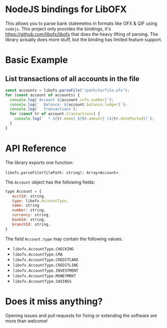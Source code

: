 * NodeJS bindings for LibOFX

  This allows you to parse bank statemetns in formats like OFX & QIF
  using ~nodejs~. This project only provides the bindings, it's
  https://github.com/libofx/libofx that does the heavy lifting of
  parsing. The library actually does more stuff, but the binding has
  limited feature support.

* Basic Example

** List transactions of all accounts in the file

   #+begin_src javascript
   const accounts = libofx.parseFile("/path/to/file.ofx");
   for (const account of accounts) {
     console.log(`Account ${account.info.number}`);
     console.log(`  Balance: ${account.balance.ledger}`);
     console.log(`  Transactions`);
     for (const tr of account.transactions) {
       console.log(`  * ${tr.memo} ${tr.amount} (${tr.datePosted})`);
     }
   }
   #+end_src

* API Reference

  The library exports one function:

  ~libofx.parseFile(filePath: string): Array<Account>~.

  The ~Account~ object has the following fields:

  #+begin_src javascript
  type Account = {
     acctId: string,
     type: libofx.AccountType,
     name: string
     number: string,
     currency: string,
     bankId: string,
     branchId: string,
  }
  #+end_src

  The field ~Account.type~ may contain the following values:
  
  * ~libofx.AccountType.CHECKING~
  * ~libofx.AccountType.CMA~
  * ~libofx.AccountType.CREDITCARD~
  * ~libofx.AccountType.CREDITLINE~
  * ~libofx.AccountType.INVESTMENT~
  * ~libofx.AccountType.MONEYMRKT~
  * ~libofx.AccountType.SAVINGS~
  
* Does it miss anything?

  Opening issues and pull requests for fixing or extending the
  software are more than welcome!
